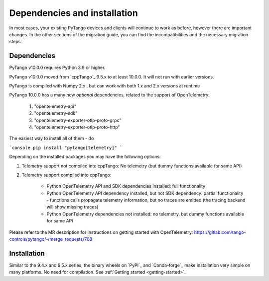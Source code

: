 .. _to10.0_deps_install:

=============================
Dependencies and installation
=============================

In most cases, your existing PyTango devices and clients will continue to
work as before, however there are important changes. In the other sections of
the migration guide, you can find the incompatibilities and the necessary migration steps.

Dependencies
============

PyTango v10.0.0 requires Python 3.9 or higher.

PyTango v10.0.0 moved from `cppTango`_ 9.5.x to at least 10.0.0.  It
will not run with earlier versions.

PyTango is compiled with Numpy 2.x , but can work with both 1.x and 2.x versions at runtime

PyTango 10.0.0 has a many new *optional* dependencies, related to the support of OpenTelemetry:

    #. "opentelemetry-api"
    #. "opentelemetry-sdk"
    #. "opentelemetry-exporter-otlp-proto-grpc"
    #. "opentelemetry-exporter-otlp-proto-http"

The easiest way to install all of them - do

```console
pip install "pytango[telemetry]"
```

Depending on the installed packages you may have the following options:

#. Telemetry support not compiled into cppTango: No telemetry (but dummy functions available for same API)
#. Telemetry support compiled into cppTango:

    * Python OpenTelemetry API and SDK dependencies installed:  full functionality
    * Python OpenTelemetry API dependency installed, but not SDK dependency:  partial functionality - functions calls propagate telemetry information, but no traces are emitted (the tracing backend will show missing traces)
    * Python OpenTelemetry dependencies not installed: no telemetry, but dummy functions available for same API

Please refer to the MR description for instructions on getting started with OpenTelemetry: https://gitlab.com/tango-controls/pytango/-/merge_requests/708

Installation
============

Similar to the 9.4.x and 9.5.x series, the binary wheels on `PyPI`_ and `Conda-forge`_ make installation very simple on many
platforms.  No need for compilation.  See :ref:`Getting started <getting-started>`.
